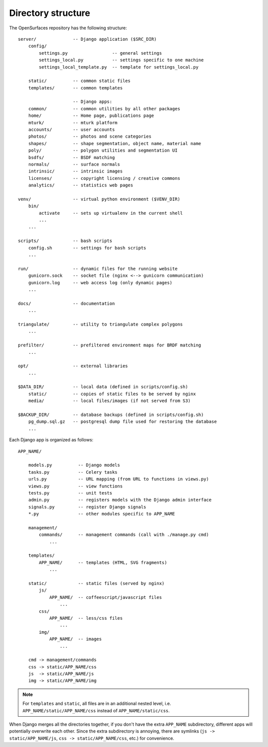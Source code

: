 .. _directory-structure:

Directory structure
-------------------

The OpenSurfaces repository has the following structure:

::

    server/              -- Django application ($SRC_DIR)
        config/
            settings.py                 -- general settings
            settings_local.py           -- settings specific to one machine
            settings_local_template.py  -- template for settings_local.py

        static/          -- common static files
        templates/       -- common templates

                         -- Django apps:
        common/          -- common utilities by all other packages
        home/            -- Home page, publications page
        mturk/           -- mturk platform
        accounts/        -- user accounts
        photos/          -- photos and scene categories
        shapes/          -- shape segmentation, object name, material name
        poly/            -- polygon utilities and segmentation UI
        bsdfs/           -- BSDF matching
        normals/         -- surface normals
        intrinsic/       -- intrinsic images
        licenses/        -- copyright licensing / creative commons
        analytics/       -- statistics web pages

    venv/                -- virtual python environment ($VENV_DIR)
        bin/
            activate     -- sets up virtualenv in the current shell
            ...
        ...

    scripts/             -- bash scripts
        config.sh        -- settings for bash scripts
        ...

    run/                 -- dynamic files for the running website
        gunicorn.sock    -- socket file (nginx <--> gunicorn communication)
        gunicorn.log     -- web access log (only dynamic pages)
        ...

    docs/                -- documentation
        ...

    triangulate/         -- utility to triangulate complex polygons
        ...

    prefilter/           -- prefiltered environment maps for BRDF matching
        ...

    opt/                 -- external libraries
        ...

    $DATA_DIR/           -- local data (defined in scripts/config.sh)
        static/          -- copies of static files to be served by nginx
        media/           -- local files/images (if not served from S3)

    $BACKUP_DIR/         -- database backups (defined in scripts/config.sh)
        pg_dump.sql.gz   -- postgresql dump file used for restoring the database
        ...

Each Django app is organized as follows:

::

    APP_NAME/

        models.py          -- Django models
        tasks.py           -- Celery tasks
        urls.py            -- URL mapping (from URL to functions in views.py)
        views.py           -- view functions
        tests.py           -- unit tests
        admin.py           -- registers models with the Django admin interface
        signals.py         -- register Django signals
        *.py               -- other modules specific to APP_NAME

        management/
            commands/      -- management commands (call with ./manage.py cmd)
                ...

        templates/
            APP_NAME/      -- templates (HTML, SVG fragments)
                ...

        static/            -- static files (served by nginx)
            js/
                APP_NAME/  -- coffeescript/javascript files
                    ...
            css/
                APP_NAME/  -- less/css files
                    ...
            img/
                APP_NAME/  -- images
                    ...

        cmd -> management/commands
        css -> static/APP_NAME/css
        js  -> static/APP_NAME/js
        img -> static/APP_NAME/img

.. note::
    For ``templates`` and ``static``, all files are in an additional nested
    level, i.e. ``APP_NAME/static/APP_NAME/css`` instead of
    ``APP_NAME/static/css``.

When Django merges all the directories together, if you don't have the extra
``APP_NAME`` subdirectory, different apps will potentially overwrite each
other.  Since the extra subdirectory is annoying, there are symlinks (``js ->
static/APP_NAME/js``, ``css -> static/APP_NAME/css``, etc.) for convenience.


